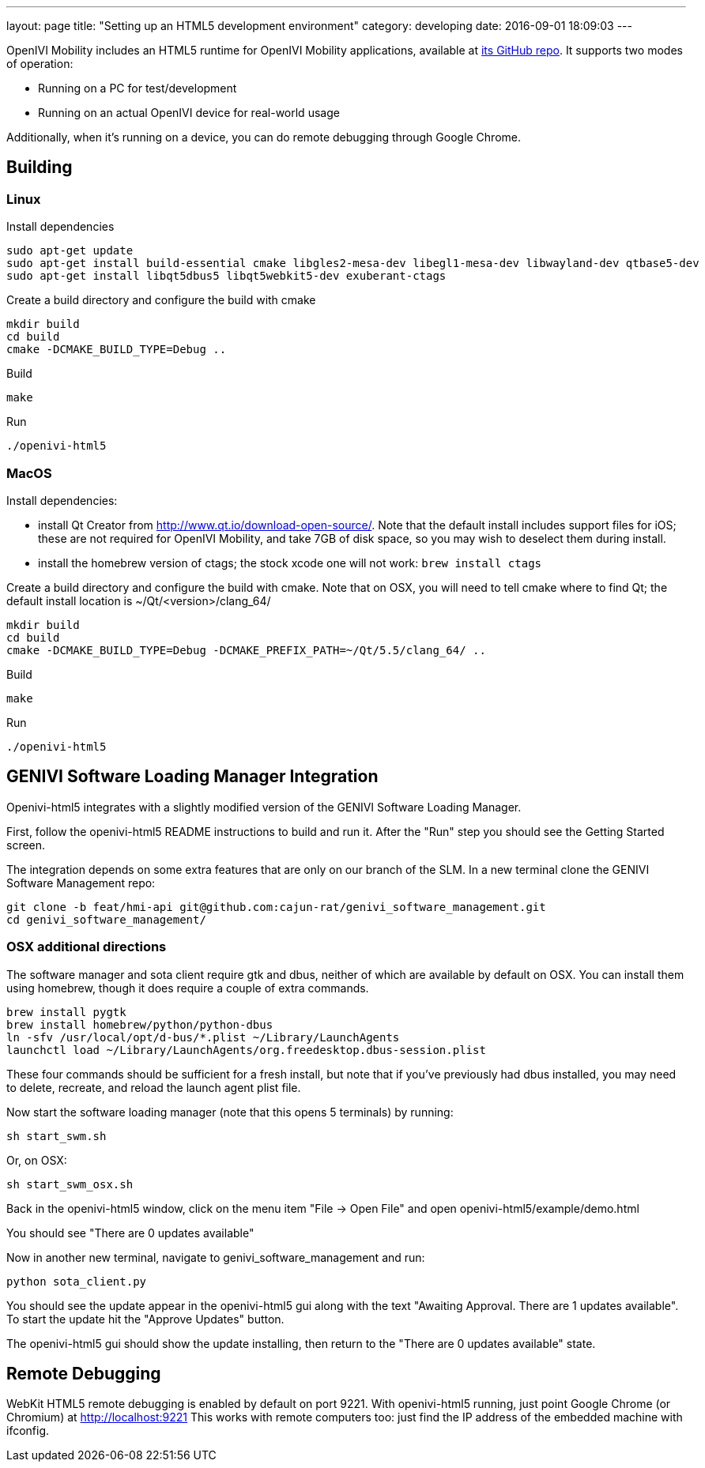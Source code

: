 ---
layout: page
title: "Setting up an HTML5 development environment"
category: developing
date: 2016-09-01 18:09:03
---

OpenIVI Mobility includes an HTML5 runtime for OpenIVI Mobility applications, available at https://github.com/openivimobility/openivi-html5[its GitHub repo].
It supports two modes of operation:

* Running on a PC for test/development
* Running on an actual OpenIVI device for real-world usage

Additionally, when it's running on a device, you can do remote debugging through Google Chrome.

== Building

=== Linux

Install dependencies

    sudo apt-get update
    sudo apt-get install build-essential cmake libgles2-mesa-dev libegl1-mesa-dev libwayland-dev qtbase5-dev
    sudo apt-get install libqt5dbus5 libqt5webkit5-dev exuberant-ctags

Create a build directory and configure the build with cmake

	mkdir build
	cd build
	cmake -DCMAKE_BUILD_TYPE=Debug ..

Build

	make

Run

	./openivi-html5

=== MacOS

Install dependencies:

* install Qt Creator from http://www.qt.io/download-open-source/. Note that the default install includes support files for iOS; these are not required for OpenIVI Mobility, and take 7GB of disk space, so you may wish to deselect them during install.
* install the homebrew version of ctags; the stock xcode one will not work: `brew install ctags`

Create a build directory and configure the build with cmake. Note that on OSX, you will need to tell cmake where to find Qt; the default install location is ~/Qt/<version>/clang_64/

	mkdir build
	cd build
	cmake -DCMAKE_BUILD_TYPE=Debug -DCMAKE_PREFIX_PATH=~/Qt/5.5/clang_64/ ..

Build

	make

Run

	./openivi-html5

== GENIVI Software Loading Manager Integration

Openivi-html5 integrates with a slightly modified version of the GENIVI Software Loading Manager.

First, follow the openivi-html5 README instructions to build and run it. After the "Run" step you should see the Getting Started screen.

The integration depends on some extra features that are only on our branch of the SLM.
In a new terminal clone the GENIVI Software Management repo:

    git clone -b feat/hmi-api git@github.com:cajun-rat/genivi_software_management.git
    cd genivi_software_management/

=== OSX additional directions

The software manager and sota client require gtk and dbus, neither of which are available by default on OSX. You can install them using homebrew, though it does require a couple of extra commands.

	brew install pygtk
	brew install homebrew/python/python-dbus
	ln -sfv /usr/local/opt/d-bus/*.plist ~/Library/LaunchAgents
	launchctl load ~/Library/LaunchAgents/org.freedesktop.dbus-session.plist

These four commands should be sufficient for a fresh install, but note that if you've previously had dbus installed, you may need to delete, recreate, and reload the launch agent plist file.

Now start the software loading manager (note that this opens 5 terminals) by running:

    sh start_swm.sh

Or, on OSX:

	sh start_swm_osx.sh

Back in the openivi-html5 window, click on the menu item "File -> Open File" and open openivi-html5/example/demo.html

You should see "There are 0 updates available"

Now in another new terminal, navigate to genivi_software_management and run:

    python sota_client.py

You should see the update appear in the openivi-html5 gui along with the text "Awaiting Approval. There are 1 updates available". To start the update hit the "Approve Updates" button.

The openivi-html5 gui should show the update installing, then return to the "There are 0 updates available" state.

== Remote Debugging

WebKit HTML5 remote debugging is enabled by default on port 9221. With
openivi-html5 running, just point Google Chrome (or Chromium) at
http://localhost:9221  This works with remote computers too: just find the
IP address of the embedded machine with ifconfig.

